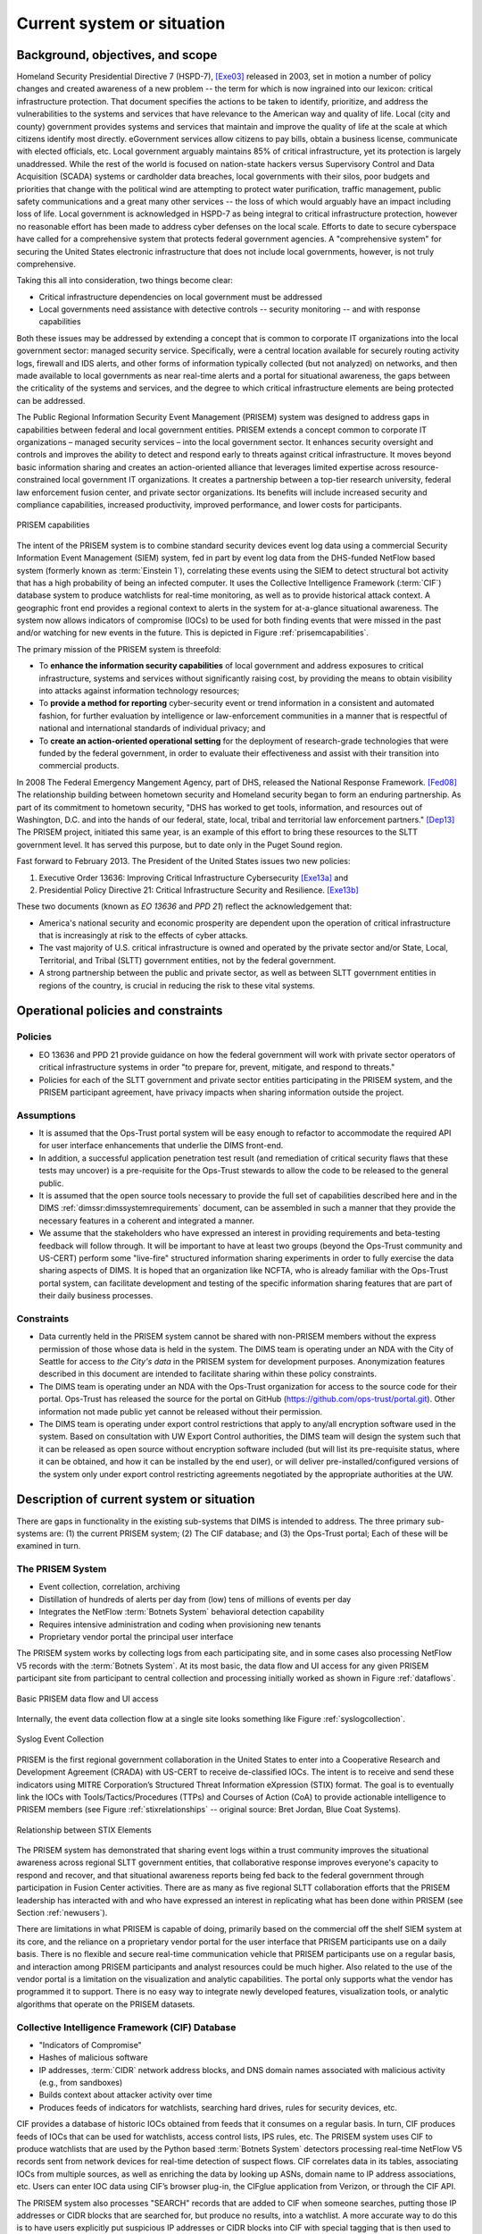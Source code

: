 .. _currentsystem:

Current system or situation
===========================

Background, objectives, and scope
---------------------------------

Homeland Security Presidential Directive 7 (HSPD-7), [Exe03]_ released in 2003, set
in motion a number of policy changes and created awareness of a new problem --
the term for which is now ingrained into our lexicon: critical infrastructure
protection. That document specifies the actions to be taken to identify,
prioritize, and address the vulnerabilities to the systems and services that
have relevance to the American way and quality of life. Local (city and county)
government provides systems and services that maintain and improve the quality
of life at the scale at which citizens identify most directly. eGovernment
services allow citizens to pay bills, obtain a business license, communicate
with elected officials, etc. Local government arguably maintains 85% of
critical infrastructure, yet its protection is largely unaddressed. While the
rest of the world is focused on nation-state hackers versus Supervisory Control
and Data Acquisition (SCADA) systems or cardholder data breaches, local
governments with their silos, poor budgets and priorities that change with the
political wind are attempting to protect water purification, traffic
management, public safety communications and a great many other services -- the
loss of which would arguably have an impact including loss of life. Local
government is acknowledged in HSPD-7 as being integral to critical
infrastructure protection, however no reasonable effort has been made to
address cyber defenses on the local scale. Efforts to date to secure cyberspace
have called for a comprehensive system that protects federal government
agencies. A "comprehensive system" for securing the United States electronic
infrastructure that does not include local governments, however, is not truly
comprehensive.

Taking this all into consideration, two things become clear:

+ Critical infrastructure dependencies on local government must be addressed

+ Local governments need assistance with detective controls -- security
  monitoring -- and with response capabilities

Both these issues may be addressed by extending a concept that is common to
corporate IT organizations into the local government sector: managed security
service. Specifically, were a central location available for securely routing
activity logs, firewall and IDS alerts, and other forms of information
typically collected (but not analyzed) on networks, and then made available to
local governments as near real-time alerts and a portal for situational
awareness, the gaps between the criticality of the systems and services, and
the degree to which critical infrastructure elements are being protected can be
addressed.

The Public Regional Information Security Event Management (PRISEM) system was
designed to address gaps in capabilities between federal and local government
entities. PRISEM extends a concept common to corporate IT organizations –
managed security services – into the local government sector. It enhances
security oversight and controls and improves the ability to detect and respond
early to threats against critical infrastructure. It moves beyond basic
information sharing and creates an action-oriented alliance that leverages
limited expertise across resource-constrained local government IT
organizations. It creates a partnership between a top-tier research university,
federal law enforcement fusion center, and private sector organizations. Its
benefits will include increased security and compliance capabilities, increased
productivity, improved performance, and lower costs for participants.

.. _prisemcapabilities:

.. figure:: images/PRISEM-venn-v1.png
   :alt: PRISEM capabilities
   :width: 60%
   :align: center

   PRISEM capabilities

..

The intent of the PRISEM system is to combine standard security devices event
log data using a commercial Security Information Event Management (SIEM)
system, fed in part by event log data from the DHS-funded NetFlow based  system
(formerly known as :term:`Einstein 1`), correlating these events using the SIEM to
detect structural bot activity that has a high probability of being an infected
computer. It uses the Collective Intelligence Framework (:term:`CIF`) database system
to produce watchlists for real-time monitoring, as well as to provide
historical attack context. A geographic front end provides a regional context
to alerts in the system for at-a-glance situational awareness. The system now
allows indicators of compromise (IOCs) to be used for both finding events that
were missed in the past and/or watching for new events in the future. This
is depicted in Figure :ref:`prisemcapabilities`.

The primary mission of the PRISEM system is threefold:

+ To **enhance the information security capabilities** of local government and
  address exposures to critical infrastructure, systems and services without
  significantly raising cost, by providing the means to obtain visibility into
  attacks against information technology resources;

+ To **provide a method for reporting** cyber-security event or trend information
  in a consistent and automated fashion, for further evaluation by intelligence
  or law-enforcement communities in a manner that is respectful of national and
  international standards of individual privacy; and

+ To **create an action-oriented operational setting** for the deployment of
  research-grade technologies that were funded by the federal government, in
  order to evaluate their effectiveness and assist with their transition into
  commercial products.

In 2008 The Federal Emergency Mangement Agency, part of DHS, released the
National Response Framework. [Fed08]_ The relationship building between
hometown security and Homeland security began to form an enduring partnership.
As part of its commitment to hometown security, "DHS has worked to get tools,
information, and resources out of Washington, D.C. and into the hands of our
federal, state, local, tribal and territorial law enforcement partners."
[Dep13]_ The PRISEM project, initiated this same year, is an example of this
effort to bring these resources to the SLTT government level. It has served
this purpose, but to date only in the Puget Sound region.

Fast forward to February 2013. The President of the United States issues two
new policies:

#. Executive Order 13636: Improving Critical Infrastructure Cybersecurity [Exe13a]_ and
#. Presidential Policy Directive 21: Critical Infrastructure Security and Resilience. [Exe13b]_

These two documents (known as *EO 13636* and *PPD 21*) reflect the
acknowledgement that:

+ America's national security and economic prosperity are dependent upon the
  operation of critical infrastructure that is increasingly at risk to the
  effects of cyber attacks.

+ The vast majority of U.S. critical infrastructure is owned and operated by
  the private sector and/or State, Local, Territorial, and Tribal (SLTT)
  government entities, not by the federal government.

+ A strong partnership between the public and private sector, as well as
  between SLTT government entities in regions of the country, is crucial in
  reducing the risk to these vital systems.

.. _operationalpca:

Operational policies and constraints
------------------------------------

.. _policies:

Policies
~~~~~~~~

+ EO 13636 and PPD 21 provide guidance on how the federal government will work
  with private sector operators of critical infrastructure systems in order "to
  prepare for, prevent, mitigate, and respond to threats."

+ Policies for each of the SLTT government and private sector entities
  participating in the PRISEM system, and the PRISEM participant agreement,
  have privacy impacts when sharing information outside the project.

.. _assumptions:

Assumptions
~~~~~~~~~~~

+ It is assumed that the Ops-Trust portal system will be easy enough to
  refactor to accommodate the required API for user interface enhancements that
  underlie the DIMS front-end.

+ In addition, a successful application penetration test result (and
  remediation of critical security flaws that these tests may uncover) is a
  pre-requisite for the Ops-Trust stewards to allow the code to be released to
  the general public.

+ It is assumed that the open source tools necessary to provide the
  full set of capabilities described here and in the DIMS
  :ref:`dimssr:dimssystemrequirements` document, can be assembled in
  such a manner that they provide the necessary features in a coherent
  and integrated a manner.

+ We assume that the stakeholders who have expressed an interest in providing
  requirements and beta-testing feedback will follow through. It will be
  important to have at least two groups (beyond the Ops-Trust community and
  US-CERT) perform some "live-fire" structured information sharing experiments
  in order to fully exercise the data sharing aspects of DIMS. It is hoped that
  an organization like NCFTA, who is already familiar with the Ops-Trust portal
  system, can facilitate development and testing of the specific information
  sharing features that are part of their daily business processes.

.. _constraints:

Constraints
~~~~~~~~~~~

+ Data currently held in the PRISEM system cannot be shared with non-PRISEM
  members without the express permission of those whose data is held in the
  system. The DIMS team is operating under an NDA with the City of Seattle for
  access to `the City's data` in the PRISEM system for development purposes.
  Anonymization features described in this document are intended to facilitate
  sharing within these policy constraints.

+ The DIMS team is operating under an NDA with the Ops-Trust organization for
  access to the source code for their portal. Ops-Trust has released the source
  for the portal on GitHub (https://github.com/ops-trust/portal.git). Other
  information not made public yet cannot be released without their permission.

+ The DIMS team is operating under export control restrictions that apply to
  any/all encryption software used in the system. Based on consultation with UW
  Export Control authorities, the DIMS team will design the system such that it
  can be released as open source without encryption software included (but will
  list its pre-requisite status, where it can be obtained, and how it can be
  installed by the end user), or will deliver pre-installed/configured versions
  of the system only under export control restricting agreements negotiated by
  the appropriate authorities at the UW.


Description of current system or situation
------------------------------------------

There are gaps in functionality in the existing sub-systems that DIMS is
intended to address. The three primary sub-systems are: (1) the current PRISEM
system; (2) The CIF database; and (3) the Ops-Trust portal; Each of these will
be examined in turn.

.. _prisemnow:

The PRISEM System
~~~~~~~~~~~~~~~~~

+ Event collection, correlation, archiving
+ Distillation of hundreds of alerts per day from (low) tens of millions of events per day
+ Integrates the NetFlow :term:`Botnets System` behavioral detection capability
+ Requires intensive administration and coding when provisioning new tenants
+ Proprietary vendor portal the principal user interface

The PRISEM system works by collecting logs from each participating site, and in
some cases also processing NetFlow V5 records with the :term:`Botnets System`.
At its most basic, the data flow and UI access for any given PRISEM participant
site from participant to central collection and processing initially worked as
shown in Figure :ref:`dataflows`.

.. _dataflows:

.. figure:: images/PRISEM-deployment-v2.png
   :alt: Basic PRISEM data flow and UI access
   :width: 60%
   :align: center

   Basic PRISEM data flow and UI access

..

Internally, the event data collection flow at a single site looks something
like Figure :ref:`syslogcollection`.

.. _syslogcollection:

.. figure:: images/syslog-sources-v0.png
   :alt: Syslog Event Collection
   :width: 60%
   :align: center

   Syslog Event Collection

..

PRISEM is the first regional government collaboration in the United States to
enter into a Cooperative Research and Development Agreement (CRADA) with
US-CERT to receive de-classified IOCs. The intent is to receive and send these
indicators using MITRE Corporation’s Structured Threat Information eXpression
(STIX) format. The goal is to eventually link the IOCs with
Tools/Tactics/Procedures (TTPs) and Courses of Action (CoA) to provide
actionable intelligence to PRISEM members (see Figure :ref:`stixrelationships`
-- original source: Bret Jordan, Blue Coat Systems).

.. _stixrelationships:

.. figure:: images/STIX-Diagram-Horizontal-1-1.png
   :alt: Relationship of STIX Elements
   :width: 80%
   :align: center

   Relationship between STIX Elements

..

.. What can PRISEM do now?

The PRISEM system has demonstrated that sharing event logs within a trust
community improves the situational awareness across regional SLTT government
entities, that collaborative response improves everyone's capacity to respond
and recover, and that situational awareness reports being fed back to the
federal government through participation in Fusion Center activities. There are
as many as five regional SLTT collaboration efforts that the PRISEM leadership
has interacted with and who have expressed an interest in replicating what has
been done within PRISEM (see Section :ref:`newusers`).

.. What is lacking from PRISEM at present?

There are limitations in what PRISEM is capable of doing, primarily based on
the commercial off the shelf SIEM system at its core, and the reliance on a
proprietary vendor portal for the user interface that PRISEM participants use
on a daily basis. There is no flexible and secure real-time communication
vehicle that PRISEM participants use on a regular basis, and interaction among
PRISEM participants and analyst resources could be much higher. Also related to
the use of the vendor portal is a limitation on the visualization and analytic
capabilities. The portal only supports what the vendor has programmed it to
support. There is no easy way to integrate newly developed features,
visualization tools, or analytic algorithms that operate on the PRISEM
datasets.

.. _cif:

Collective Intelligence Framework (CIF) Database
~~~~~~~~~~~~~~~~~~~~~~~~~~~~~~~~~~~~~~~~~~~~~~~~

+ "Indicators of Compromise"
+ Hashes of malicious software
+ IP addresses, :term:`CIDR` network address blocks, and DNS domain names
  associated with malicious activity (e.g., from sandboxes)
+ Builds context about attacker activity over time
+ Produces feeds of indicators for watchlists, searching hard drives, rules for security devices, etc.

.. What can CIF do now?

CIF provides a database of historic IOCs obtained from feeds that it consumes
on a regular basis. In turn, CIF produces feeds of IOCs that can be used for
watchlists, access control lists, IPS rules, etc. The PRISEM system uses CIF to
produce watchlists that are used by the Python based :term:`Botnets System` detectors
processing real-time NetFlow V5 records sent from network devices for real-time
detection of suspect flows. CIF correlates data in its tables, associating IOCs
from multiple sources, as well as enriching the data by looking up ASNs, domain
name to IP address associations, etc. Users can enter IOC data using CIF’s
browser plug-in, the CIFglue application from Verizon, or through the CIF API.

The PRISEM system also processes "SEARCH" records that are added to CIF when
someone searches, putting those IP addresses or CIDR blocks that are searched
for, but produce no results, into a watchlist. A more accurate way to do this
is to have users explicitly put suspicious IP addresses or CIDR blocks into CIF
with special tagging that is then used to generate a watchlist.

.. What is lacking from CIF at present?

While not a lack of features in CIF, per se, the way CIF is being used is
lacking in potential. While the PRISEM uses CIF to generate watchlists for
real-time network flow detectors, and creates a special watchlist for "SEARCH"
records as described above to watch for highly suspicious events, PRISEM users
(and the vendor portal) are not taking advantage of the full power of
watchlists because users must know how to manually enter data using one of the
secondary CIF-specific mechanisms listed above as the vendor portal does not
currently provide this ability.

CIF is also not being used to store security event information related to
alerts that are positively identified by analysts as being true-positive
indicators of compromise (or confirmation of IOCs sent to the system or entered
manually by analysts.) Were these events to be stored, they would be correlated
with other IOCs and could be published as a feed to interested outside parties.

.. _opstrustportalnow:

Ops-Trust portal Code Base
~~~~~~~~~~~~~~~~~~~~~~~~~~

+ Handles adding users by nomination + vouching workflow processing
+ Segregates trust groups (public or hidden) per administrator defined policy
+ Facilitates encrypted communication via email, and out-of-band contact via phone, IM, etc.
+ Provides a secure wiki for holding information contributed by users and other group knowledge
+ Holds attributes about users:

    + Name, nick-name (handle) to identify them in wiki
    + Telephone number for out-of-band communication
    + Closest airport to facilitate meeting in person when on the road
    + PGP (or GPG) encryption key
    + Instant messaging system username

.. What can the ops-trust portal do now?

The Ops-Trust portal currently does a good job of the nomination and vouching
workflow that allows user accounts to be set up and attributes populated. It
then does a good job of segregating trust groups from each other, including
facilitating encrypted email communications and storing data in a wiki.

.. What is lacking from the ops-trust portal at present?

There are several limitations to the way the Ops-Trust portal
works and is used. All IOC data is passed around at present is in arbitrary
forms (ASCII text columnar data in random field orderings, CSV files, PDF
files, etc.) and may be in the body of an email, as a MIME attachment, or in a
file specified by a URL in the body of the message. Often long lines of
columnar data get wrapped and are difficult to read or parse with scripts.
Cutting/pasting into security systems is difficult, if not impossible when
thousands of lines of data are included in some random field in a large
columnar list. Traffic Light Protocol (TLP)  tagging is done in random ways (if
done at all), and TLP tags in the body of a message do not get included when an
attached file is saved to disk. The subject line of emails includes the list
and it, and the list trailer at the bottom of the email, must be manually
scrubbed when forwarding a message off-list. Users must read every message in a
thread in order to keep up on new data that may involve hosts or networks that
the reader is responsible for protecting, and widespread and rapidly
progressing events can generate dozens or even hundreds of messages in a day,
which is difficult to keep up with.

.. _involvedpersonnel:

Users/Involved personnel for Current System
-------------------------------------------

The current PRISEM system has the following sets of users and
involved personnel:

+ Participating sites are mostly contributors of event log data,
  and consumers of alerts and reports. They receive notification
  from either a managed security service vendor's Security Operations
  Center (SOC) staff, or from the primary analyst working out of
  the Seattle Fusion Center.

  Select participants in the existing PRISEM system will be involved
  in requirement collection, test and evaluation, and will be the
  initial users of a DIMS deployment.

+ The current PRISEM principal analyst who interacts with the Seattle
  Fusion Center will contribute to requirements (primarily in the form
  of user stories), and will assist with test and evaluation of DIMS.

+ A research scientist at the University of Washington (also the PI
  on this contract), who helped design and test capabilities in the
  original PRISEM system, will contribute technical architectural
  design, requirement definition, test and evaluation, documentation,
  and initial user training on the DIMS system.

.. _supportconcept:

Support concept
---------------

.. How is PRISEM supported now?

The current PRISEM system has been supported through grant funding, support for
hosting hardware by entities at the University of Washington, and contracting
with a commercial managed security service vendor with working experience with
the underlying commercial SIEM system originally chosen for use by PRISEM.
This system is known as `Log Matrix` and is an end-of-life product now owned by
Intel subsequent to their acquisition of McAfee.


.. [Exe03] Executive Office of the President. Homeland Security Presidential Directive 7: Critical Infrastructure Identification, Prioritization, and Protection. http://www.dhs.gov/xabout/laws/gc_1214597989952.shtm, December 2003.
.. [Fed08] Federal Emergency Management Agency. National Response Framework. http://www.fema.gov/pdf/emergency/nrf/nrf-core.pdf, January 2008.
.. [Dep13] Department of Homeland Security. Strengthening the Security and Resilience of the Nation's Critical Infrastructure. http://www.dhs.gov/strengthening-security-and-resilience-nation's-critical-infrastructure, August 2013.
.. [Exe13a] Executive Office of the President. Executive Order No. 13636. http://www.fas.org/irp/offdocs/eo/eo-13636.pdf, February 2013.
.. [Exe13b] Executive Office of the President. Presidential Policy Directive – Critical Infrastructure Security and Resilience/PPD-21. http://www.whitehouse.gov/the-press-office/2013/02/12/presidential-policy-directive-critical-infrastructure-security-and-resil, February 2013.

.. _HSPD-7: http://www.dhs.gov/homeland-security-presidential-directive-7
